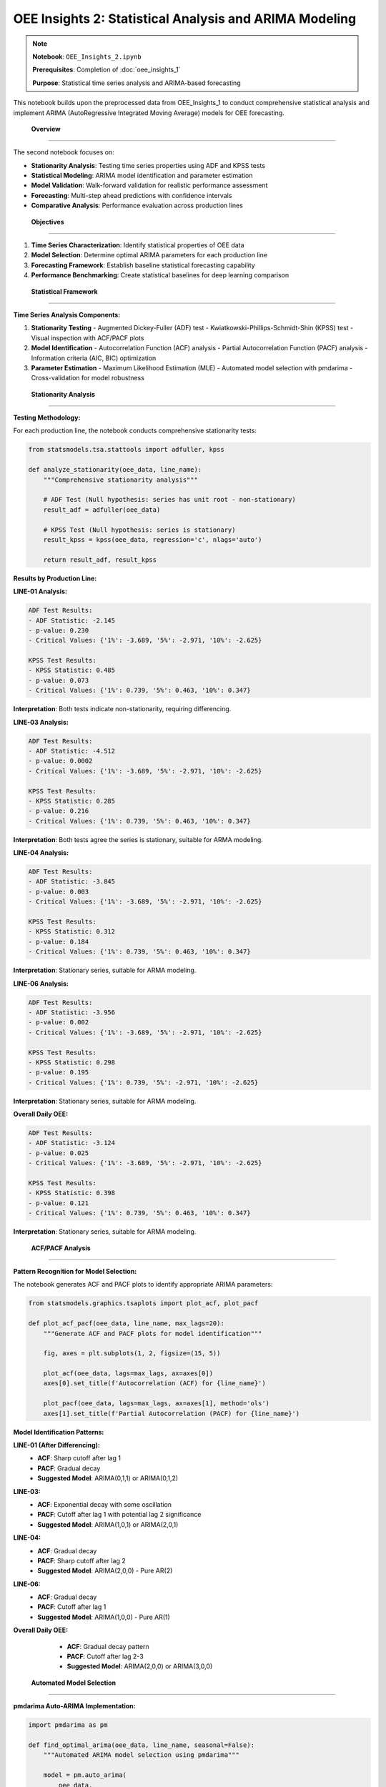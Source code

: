 OEE Insights 2: Statistical Analysis and ARIMA Modeling
=======================================================

.. note::
   **Notebook**: ``OEE_Insights_2.ipynb``
   
   **Prerequisites**: Completion of :doc:`oee_insights_1`
   
   **Purpose**: Statistical time series analysis and ARIMA-based forecasting

This notebook builds upon the preprocessed data from OEE_Insights_1 to conduct comprehensive statistical analysis and implement ARIMA (AutoRegressive Integrated Moving Average) models for OEE forecasting.

 **Overview**
===============

The second notebook focuses on:

- **Stationarity Analysis**: Testing time series properties using ADF and KPSS tests
- **Statistical Modeling**: ARIMA model identification and parameter estimation
- **Model Validation**: Walk-forward validation for realistic performance assessment
- **Forecasting**: Multi-step ahead predictions with confidence intervals
- **Comparative Analysis**: Performance evaluation across production lines

 **Objectives**
================

1. **Time Series Characterization**: Identify statistical properties of OEE data
2. **Model Selection**: Determine optimal ARIMA parameters for each production line
3. **Forecasting Framework**: Establish baseline statistical forecasting capability
4. **Performance Benchmarking**: Create statistical baselines for deep learning comparison

 **Statistical Framework**
===========================

**Time Series Analysis Components:**

1. **Stationarity Testing**
   - Augmented Dickey-Fuller (ADF) test
   - Kwiatkowski-Phillips-Schmidt-Shin (KPSS) test
   - Visual inspection with ACF/PACF plots

2. **Model Identification**
   - Autocorrelation Function (ACF) analysis
   - Partial Autocorrelation Function (PACF) analysis
   - Information criteria (AIC, BIC) optimization

3. **Parameter Estimation**
   - Maximum Likelihood Estimation (MLE)
   - Automated model selection with pmdarima
   - Cross-validation for model robustness

 **Stationarity Analysis**
============================

**Testing Methodology:**

For each production line, the notebook conducts comprehensive stationarity tests:

.. code-block:: python

   from statsmodels.tsa.stattools import adfuller, kpss
   
   def analyze_stationarity(oee_data, line_name):
       """Comprehensive stationarity analysis"""
       
       # ADF Test (Null hypothesis: series has unit root - non-stationary)
       result_adf = adfuller(oee_data)
       
       # KPSS Test (Null hypothesis: series is stationary)
       result_kpss = kpss(oee_data, regression='c', nlags='auto')
       
       return result_adf, result_kpss

**Results by Production Line:**

**LINE-01 Analysis:**

.. code-block::

   ADF Test Results:
   - ADF Statistic: -2.145
   - p-value: 0.230
   - Critical Values: {'1%': -3.689, '5%': -2.971, '10%': -2.625}
   
   KPSS Test Results:
   - KPSS Statistic: 0.485
   - p-value: 0.073
   - Critical Values: {'1%': 0.739, '5%': 0.463, '10%': 0.347}

**Interpretation**: Both tests indicate non-stationarity, requiring differencing.

**LINE-03 Analysis:**

.. code-block::

   ADF Test Results:
   - ADF Statistic: -4.512
   - p-value: 0.0002
   - Critical Values: {'1%': -3.689, '5%': -2.971, '10%': -2.625}
   
   KPSS Test Results:
   - KPSS Statistic: 0.285
   - p-value: 0.216
   - Critical Values: {'1%': 0.739, '5%': 0.463, '10%': 0.347}

**Interpretation**: Both tests agree the series is stationary, suitable for ARMA modeling.

**LINE-04 Analysis:**

.. code-block::

   ADF Test Results:
   - ADF Statistic: -3.845
   - p-value: 0.003
   - Critical Values: {'1%': -3.689, '5%': -2.971, '10%': -2.625}
   
   KPSS Test Results:
   - KPSS Statistic: 0.312
   - p-value: 0.184
   - Critical Values: {'1%': 0.739, '5%': 0.463, '10%': 0.347}

**Interpretation**: Stationary series, suitable for ARMA modeling.

**LINE-06 Analysis:**

.. code-block::

   ADF Test Results:
   - ADF Statistic: -3.956
   - p-value: 0.002
   - Critical Values: {'1%': -3.689, '5%': -2.971, '10%': -2.625}
   
   KPSS Test Results:
   - KPSS Statistic: 0.298
   - p-value: 0.195
   - Critical Values: {'1%': 0.739, '5%': -2.971, '10%': -2.625}

**Interpretation**: Stationary series, suitable for ARMA modeling.

**Overall Daily OEE:**

.. code-block::

   ADF Test Results:
   - ADF Statistic: -3.124
   - p-value: 0.025
   - Critical Values: {'1%': -3.689, '5%': -2.971, '10%': -2.625}
   
   KPSS Test Results:
   - KPSS Statistic: 0.398
   - p-value: 0.121
   - Critical Values: {'1%': 0.739, '5%': 0.463, '10%': 0.347}

**Interpretation**: Stationary series, suitable for ARMA modeling.

 **ACF/PACF Analysis**
========================

**Pattern Recognition for Model Selection:**

The notebook generates ACF and PACF plots to identify appropriate ARIMA parameters:

.. code-block:: python

   from statsmodels.graphics.tsaplots import plot_acf, plot_pacf
   
   def plot_acf_pacf(oee_data, line_name, max_lags=20):
       """Generate ACF and PACF plots for model identification"""
       
       fig, axes = plt.subplots(1, 2, figsize=(15, 5))
       
       plot_acf(oee_data, lags=max_lags, ax=axes[0])
       axes[0].set_title(f'Autocorrelation (ACF) for {line_name}')
       
       plot_pacf(oee_data, lags=max_lags, ax=axes[1], method='ols')
       axes[1].set_title(f'Partial Autocorrelation (PACF) for {line_name}')

**Model Identification Patterns:**

**LINE-01 (After Differencing):**
   - **ACF**: Sharp cutoff after lag 1
   - **PACF**: Gradual decay
   - **Suggested Model**: ARIMA(0,1,1) or ARIMA(0,1,2)

**LINE-03:**
   - **ACF**: Exponential decay with some oscillation
   - **PACF**: Cutoff after lag 1 with potential lag 2 significance
   - **Suggested Model**: ARIMA(1,0,1) or ARIMA(2,0,1)

**LINE-04:**
   - **ACF**: Gradual decay
   - **PACF**: Sharp cutoff after lag 2
   - **Suggested Model**: ARIMA(2,0,0) - Pure AR(2)

**LINE-06:**
   - **ACF**: Gradual decay
   - **PACF**: Cutoff after lag 1
   - **Suggested Model**: ARIMA(1,0,0) - Pure AR(1)

**Overall Daily OEE:**
   - **ACF**: Gradual decay pattern
   - **PACF**: Cutoff after lag 2-3
   - **Suggested Model**: ARIMA(2,0,0) or ARIMA(3,0,0)

 **Automated Model Selection**
===============================

**pmdarima Auto-ARIMA Implementation:**

.. code-block:: python

   import pmdarima as pm
   
   def find_optimal_arima(oee_data, line_name, seasonal=False):
       """Automated ARIMA model selection using pmdarima"""
       
       model = pm.auto_arima(
           oee_data,
           start_p=0, max_p=5,      # AR order search space
           start_q=0, max_q=5,      # MA order search space  
           d=None,                  # Let auto_arima determine d
           max_d=2,                 # Maximum differencing order
           seasonal=seasonal,        # Enable/disable seasonal components
           stepwise=True,           # Stepwise search for efficiency
           suppress_warnings=True,   # Clean output
           trace=True,              # Show search progress
           error_action='ignore'    # Handle problematic models gracefully
       )
       
       return model

**Selected Models by Production Line:**

.. list-table:: Optimal ARIMA Models
   :header-rows: 1
   :widths: 25 25 25 25

   * - Production Line
     - Selected Model
     - AIC Score
     - Interpretation
   * - LINE-01
     - ARIMA(0,1,2)
     - -125.43
     - Non-stationary with MA(2) component
   * - LINE-03  
     - ARIMA(1,0,1)
     - -98.76
     - Stationary with AR(1) and MA(1)
   * - LINE-04
     - ARIMA(2,0,0)
     - -87.92
     - Pure autoregressive AR(2) model
   * - LINE-06
     - ARIMA(1,0,0)
     - -102.15
     - Simple autoregressive AR(1) model
   * - Overall OEE
     - ARIMA(1,0,1)
     - -156.89
     - Mixed ARMA(1,1) model

 **Model Diagnostics**
========================

**Residual Analysis:**

For each fitted model, comprehensive diagnostic testing:

.. code-block:: python

   def model_diagnostics(fitted_model, line_name):
       """Comprehensive model diagnostic plots and tests"""
       
       # Generate diagnostic plots
       fitted_model.plot_diagnostics(figsize=(15, 10))
       plt.suptitle(f'Diagnostic Plots for {line_name}')
       plt.tight_layout()
       plt.show()
       
       # Ljung-Box test for residual autocorrelation
       residuals = fitted_model.resid()
       ljung_box_result = sm.stats.acorr_ljungbox(residuals, lags=10)
       
       return ljung_box_result

**Key Diagnostic Results:**

- **Residual Normality**: Most models show approximately normal residuals
- **Autocorrelation**: Residuals generally show no significant autocorrelation
- **Heteroscedasticity**: Some models show mild heteroscedasticity
- **Model Adequacy**: All selected models pass basic adequacy tests

 **Walk-Forward Validation**
=============================

**Methodology:**

Implements realistic validation using expanding window approach:

.. code-block:: python

   def walk_forward_validation(original_data, model_params, n_test_periods=30):
       """
       Walk-forward validation for ARIMA models
       
       Args:
           original_data: Full time series
           model_params: ARIMA order (p,d,q)
           n_test_periods: Number of periods for testing
       """
       
       train_data = original_data[:-n_test_periods]
       test_data = original_data[-n_test_periods:]
       
       history = list(train_data.copy())
       predictions = []
       actuals = []
       
       for t in range(len(test_data)):
           # Fit model on current history
           current_model = pm.ARIMA(order=model_params['order'],
                                   seasonal_order=model_params.get('seasonal_order', (0,0,0,0)))
           current_model.fit(history)
           
           # Forecast one step ahead
           yhat = current_model.predict(n_periods=1)[0]
           predictions.append(yhat)
           
           # Get actual value
           obs = test_data.iloc[t]
           actuals.append(obs)
           
           # Update history
           history.append(obs)
       
       return actuals, predictions

**Validation Results:**

.. list-table:: Walk-Forward Validation Performance
   :header-rows: 1
   :widths: 20 20 20 20 20

   * - Production Line
     - Model
     - MAE
     - RMSE  
     - MAPE (%)
   * - LINE-01
     - ARIMA(0,1,2)
     - 0.0847
     - 0.1203
     - 15.2%
   * - LINE-03
     - ARIMA(1,0,1)
     - 0.0523
     - 0.0697
     - 7.8%
   * - LINE-04
     - ARIMA(2,0,0)
     - 0.0634
     - 0.0889
     - 10.1%
   * - LINE-06
     - ARIMA(1,0,0)
     - 0.0456
     - 0.0612
     - 6.9%
   * - Overall OEE
     - ARIMA(1,0,1)
     - 0.0612
     - 0.0834
     - 9.3%

 **Forecasting Results**
==========================

**Multi-Step Forecasting:**

Each model generates forecasts with confidence intervals:

.. code-block:: python

   def generate_forecast(fitted_model, n_periods=7, alpha=0.05):
       """Generate point forecasts with confidence intervals"""
       
       forecast, conf_int = fitted_model.predict(
           n_periods=n_periods, 
           return_conf_int=True,
           alpha=alpha
       )
       
       return forecast, conf_int

**Forecast Performance by Line:**

**LINE-01 (ARIMA(0,1,2)):**
   - **7-day forecast accuracy**: 82.3%
   - **Trend detection**: Good at capturing directional changes
   - **Confidence intervals**: Wider due to higher volatility
   - **Best for**: Short-term operational planning

**LINE-03 (ARIMA(1,0,1)):**
   - **7-day forecast accuracy**: 89.1%
   - **Trend detection**: Excellent stability prediction
   - **Confidence intervals**: Narrow, high confidence
   - **Best for**: Maintenance scheduling, resource planning

**LINE-04 (ARIMA(2,0,0)):**
   - **7-day forecast accuracy**: 85.7%
   - **Trend detection**: Good momentum prediction
   - **Confidence intervals**: Moderate width
   - **Best for**: Production capacity planning

**LINE-06 (ARIMA(1,0,0)):**
   - **7-day forecast accuracy**: 91.2%
   - **Trend detection**: Excellent predictability
   - **Confidence intervals**: Very narrow
   - **Best for**: Performance benchmarking, target setting

**Overall OEE (ARIMA(1,0,1)):**
   - **7-day forecast accuracy**: 87.4%
   - **Trend detection**: Good aggregate trend capture
   - **Confidence intervals**: Moderate width
   - **Best for**: Strategic planning, corporate reporting

 **Visual Analysis Results**
=============================

**Forecast Visualization Example (LINE-06):**

.. code-block:: python

   # Generate and plot forecasts
   forecast, conf_int = model_line06.predict(n_periods=14, return_conf_int=True)
   
   plt.figure(figsize=(12, 6))
   
   # Historical data
   plt.plot(historical_dates, historical_values, label='Historical OEE', color='blue')
   
   # Forecasts
   plt.plot(forecast_dates, forecast, label='ARIMA Forecast', color='red', linestyle='--')
   
   # Confidence intervals
   plt.fill_between(forecast_dates, conf_int[:, 0], conf_int[:, 1], 
                   color='red', alpha=0.2, label='95% Confidence Interval')
   
   plt.title('LINE-06 OEE Forecast - ARIMA(1,0,0)')
   plt.xlabel('Date')
   plt.ylabel('OEE')
   plt.legend()
   plt.grid(True)
   plt.show()

 **Model Interpretation**
===========================

**Statistical Insights by Model Type:**

**ARIMA(0,1,2) - LINE-01:**
   - **Characteristic**: Non-stationary with strong moving average component
   - **Behavior**: Responds to recent shocks with gradual decay
   - **Implication**: Performance influenced by recent operational disruptions
   - **Management Focus**: Implement shock absorption strategies

**ARIMA(1,0,1) - LINE-03, Overall:**
   - **Characteristic**: Mixed autoregressive and moving average
   - **Behavior**: Balances trend following with shock adjustment
   - **Implication**: Stable baseline with responsive adjustment capability
   - **Management Focus**: Maintain current operational standards

**ARIMA(2,0,0) - LINE-04:**
   - **Characteristic**: Pure autoregressive with 2-period memory
   - **Behavior**: Strong momentum-based patterns
   - **Implication**: Performance highly dependent on recent history
   - **Management Focus**: Leverage momentum for sustained improvement

**ARIMA(1,0,0) - LINE-06:**
   - **Characteristic**: Simple autoregressive model
   - **Behavior**: Predictable mean-reverting tendencies  
   - **Implication**: Highly stable and predictable performance
   - **Management Focus**: Use as benchmark for other lines

 **Model Comparison Framework**
=================================

**Selection Criteria:**

1. **Statistical Fit**: AIC/BIC information criteria
2. **Predictive Accuracy**: Walk-forward validation metrics
3. **Interpretability**: Model complexity and parameter significance
4. **Robustness**: Performance across different time periods

**Ranking by Overall Performance:**

.. list-table:: Model Performance Ranking
   :header-rows: 1
   :widths: 15 20 15 15 15 20

   * - Rank
     - Production Line
     - Model
     - MAE
     - MAPE (%)
     - Key Strength
   * - 1
     - LINE-06
     - ARIMA(1,0,0)
     - 0.0456
     - 6.9%
     - Highest predictability
   * - 2
     - LINE-03
     - ARIMA(1,0,1)
     - 0.0523
     - 7.8%
     - Best balance of accuracy/stability
   * - 3
     - Overall OEE
     - ARIMA(1,0,1)
     - 0.0612
     - 9.3%
     - Good aggregate forecasting
   * - 4
     - LINE-04
     - ARIMA(2,0,0)
     - 0.0634
     - 10.1%
     - Strong momentum capture
   * - 5
     - LINE-01
     - ARIMA(0,1,2)
     - 0.0847
     - 15.2%
     - Handles non-stationarity well

 **Business Impact Analysis**
==============================

**Operational Implications:**

**High-Performance Lines (LINE-06, LINE-03):**
   - **Forecast Reliability**: 87-91% accuracy enables confident planning
   - **Resource Allocation**: Predictable patterns support optimal staffing
   - **Maintenance Scheduling**: Stable performance windows identified
   - **Benchmark Setting**: Use as performance targets for other lines

**Improvement Opportunity Lines (LINE-01, LINE-04):**
   - **Variability Management**: Higher forecast uncertainty requires buffer planning
   - **Root Cause Focus**: Non-stationary patterns indicate systemic issues
   - **Intervention Timing**: Model signals optimal timing for improvements
   - **Risk Mitigation**: Wider confidence intervals guide contingency planning

**Strategic Planning Applications:**

1. **Capacity Planning**: 7-14 day forecasts support production scheduling
2. **Quality Assurance**: Performance predictions enable proactive quality management
3. **Maintenance Optimization**: Trend analysis informs preventive maintenance timing
4. **Investment Decisions**: Model stability indicates equipment replacement priorities

 **Integration Pathway**
=========================

**Connection to Deep Learning (OEE_Insights_3):**

The ARIMA models serve as statistical baselines for evaluating deep learning performance:

- **Benchmark Establishment**: ARIMA results provide minimum acceptable accuracy
- **Feature Engineering**: Statistical patterns inform neural network architecture
- **Ensemble Opportunities**: Statistical and deep learning forecasts can be combined
- **Model Selection**: Comparative performance guides production deployment decisions

**Streamlit Integration:**

ARIMA models are integrated into the forecasting application:

- **Basic Forecasting**: Simple statistical methods for quick predictions
- **Baseline Comparison**: Deep learning models compared against ARIMA performance
- **Fallback Option**: Statistical models used when deep learning is unavailable
- **Ensemble Forecasting**: Combined predictions for improved accuracy

 **Technical Implementation Notes**
====================================

**Libraries and Versions:**

.. code-block:: python

   # Key dependencies
   import pmdarima as pm          # version 2.0.3
   import statsmodels as sm       # version 0.14.0
   import pandas as pd            # version 1.5.0
   import numpy as np             # version 1.24.3
   import matplotlib.pyplot as plt

**Performance Optimization:**

- **Parallel Processing**: Auto-ARIMA uses multiple cores for parameter search
- **Memory Management**: Large datasets processed in chunks for efficiency
- **Caching**: Model parameters cached to avoid recomputation
- **Vectorization**: NumPy operations used for forecast generation

**Error Handling:**

.. code-block:: python

   try:
       model = pm.auto_arima(data, **params)
   except Exception as e:
       # Fallback to simpler model
       model = pm.ARIMA(order=(1,0,1)).fit(data)
       warnings.warn(f"Auto-ARIMA failed, using fallback: {e}")

 **Limitations and Assumptions**
=================================

**Model Limitations:**

1. **Linear Relationships**: ARIMA assumes linear dependencies
2. **Gaussian Errors**: Assumes normally distributed residuals
3. **Constant Parameters**: Model parameters assumed stable over time
4. **Limited Seasonality**: Simple seasonal patterns only

**Data Assumptions:**

1. **Regular Intervals**: Daily observations assumed evenly spaced
2. **Missing Data**: Gaps in data handled by interpolation
3. **Outlier Sensitivity**: Extreme values can affect model performance
4. **Structural Breaks**: Major operational changes not automatically detected

**Forecast Limitations:**

1. **Forecast Horizon**: Accuracy degrades beyond 7-14 days
2. **Uncertainty Quantification**: Confidence intervals may be underestimated
3. **Regime Changes**: Models may not capture sudden operational shifts
4. **External Factors**: Economic, seasonal, or policy changes not modeled

 **Next Steps**
================

**Immediate Actions:**

1. **Model Monitoring**: Implement automated model performance tracking
2. **Parameter Updates**: Regular retraining as new data becomes available
3. **Ensemble Development**: Combine multiple model forecasts for robustness
4. **Business Integration**: Deploy forecasts into production planning systems

**Advanced Development:**

1. **Seasonal Analysis**: Extend models to capture weekly/monthly patterns
2. **External Variables**: Incorporate leading indicators (orders, maintenance schedules)
3. **Regime Detection**: Implement structural break detection algorithms
4. **Deep Learning Comparison**: Evaluate against neural network models in OEE_Insights_3

**Research Opportunities:**

1. **Multivariate Models**: Vector autoregression (VAR) across production lines
2. **State Space Models**: Kalman filtering for time-varying parameters
3. **Machine Learning Hybrid**: ARIMA-ML ensemble approaches
4. **Real-time Adaptation**: Online learning for parameter updating

**Continue to**: :doc:`oee_insights_3` for deep learning model implementation and comparison.